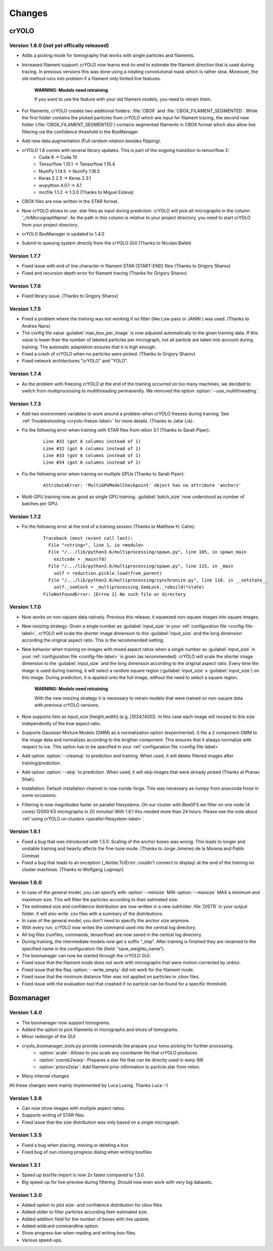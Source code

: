 Changes
=======

crYOLO
^^^^^^

Version 1.8.0 (not yet offically released)
*************
* Adds a picking mode for tomography that works with single particles and filaments.
* Increased filament support: crYOLO now learns end-to-end to estimate the filament direction that is used during tracing. In previous versions this was done using a rotating convolutional mask which is rather slow. Moreover, the old method runs into problem if a filament only limited line features.

    **WARNING: Models need retraining**

    If you want to use the feature with your old filament models, you need to retrain them.
* For filaments, crYOLO creates two additional folders: :file:`CBOX` and :file:`CBOX_FILAMENT_SEGMENTED`. While the first folder  contains the picked particles from crYOLO which are input for filament tracing, the second new folder (:file:`CBOX_FILAMENT_SEGMENTED`) contains segmented filaments in CBOX format which also allow live filtering via the confidence threshold in the BoxManager
* Add new data augmentation (Full random rotation besides flipping).
* crYOLO 1.8 comes with several library updates. This is part of the ongoing transition to tensorflow 2:
    * Cuda 9 -> Cuda 10
    * Tensorflow 1.10.1 -> Tensorflow 1.15.4
    * NumPy 1.14.5 -> NumPy 1.18.5
    * Keras 2.2.5 -> Keras 2.3.1
    * wxpython 4.0.1 -> 4.1
    * mrcfile 1.1.2 -> 1.3.0 (Thanks to Miguel Esteva)
* CBOX files are now written in the STAR format.
* Now crYOLO allows to use .star files as input during prediction. crYOLO will pick all micrographs in the column '_rlnMicrographName'. As the path in this column is relative to your project directory, you need to start crYOLO from your project directory.
* crYOLO BoxManager is updated to 1.4.0
* Submit to queuing system directly from the crYOLO GUI (Thanks to Nicolas Ballet)

Version 1.7.7
*************
* Fixed issue with end of line character in filament STAR (START-END) files (Thanks to Grigory Sharov)
* Fixed and recursion depth error for filament tracing (Thanks for Grigory Sharov)

Version 1.7.6
*************
* Fixed library issue. (Thanks to Grigory Sharov)

Version 1.7.5
*************

* Fixed a problem where the training was not working if no filter (like Low pass or JANNI ) was used. (Thanks to Andrea Nans)

* The config file value :guilabel:`max_box_per_image` is now adjusted automatically to the given training data. If this value is lower than the number of labeled particles per micrograph, not all particle are taken into account during training. The automatic adaptation ensures that it is high enough.

* Fixed a crash of crYOLO when no particles were picked. (Thanks to Grigory Sharov)

* Fixed network architectures "crYOLO" and "YOLO".


Version 1.7.4
*************
* As the problem with freezing crYOLO at the end of the training occurred on too many machines, we decided to switch from multiprocessing to multithreading permanently. We removed the option :option:`--use_multithreading`.

Version 1.7.3
*************

* Add two environment variables to work around a problem when crYOLO freezes during training. See :ref:`Troubleshooting <cryolo-freeze-label>` for more details. (Thanks to Jafar Lie).

* Fix the following error when training with STAR files from relion 3.1 (Thanks to Sarah Piper):

    ::

        Line #31 (got 6 columns instead of 1)
        Line #32 (got 6 columns instead of 1)
        Line #33 (got 6 columns instead of 1)
        Line #34 (got 6 columns instead of 1)

* Fix the following error when training on multiple GPUs (Thanks to Sarah Piper):

    ::

        AttributeError: 'MultiGPUModelCheckpoint' object has no attribute 'anchors'

* Multi-GPU training now as good as single GPU training. :guilabel:`batch_size` now understood as number of batches per GPU.

Version 1.7.2
*************

* Fix the following error at the end of a training session (Thanks to Matthew H. Cahn):

    ::

        Traceback (most recent call last):
          File "<string>", line 1, in <module>
          File "/.../lib/python3.6/multiprocessing/spawn.py", line 105, in spawn_main
            exitcode = _main(fd)
          File "/.../lib/python3.6/multiprocessing/spawn.py", line 115, in _main
            self = reduction.pickle.load(from_parent)
          File "/.../lib/python3.6/multiprocessing/synchronize.py", line 110, in __setstate__
            self._semlock = _multiprocessing.SemLock._rebuild(*state)
        FileNotFoundError: [Errno 2] No such file or directory

Version 1.7.0
*************

* Now works on non-square data natively. Previous this release, it squeezed non-square images into square images.

* New resizing strategy: Given a single number as :guilabel:`input_size` in your :ref:`configuration file <config-file-label>`, crYOLO will scale the shorter image dimension to this :guilabel:`input_size` and the long dimension according the original aspect ratio. This is the recommended setting.

* New behavior when training on images with mixed aspect ratios when a single number as :guilabel:`input_size` in your :ref:`configuration file <config-file-label>` is given (as recommended): crYOLO will scale the shorter image dimension to the :guilabel:`input_size` and the long dimension according to the original aspect ratio. Every time the image is used during training, it will select a random square region (:guilabel:`input_size` x :guilabel:`input_size`) on this image. During prediction, it is applied onto the full image, without the need to select a square region.

    **WARNING: Models need retraining**

    With the new resizing strategy it is necessary to retrain models that were trained on
    non-square data with previous crYOLO versions.

* Now supports lists as input_size [height,width] (e.g. [1024,1400]). In this case each image will resized to this size independently of the true aspect ratio.

* Supports Gaussian Mixture Models (GMM) as a normalization option (experimental). It fits a 2 component GMM to the image data and normalizes according to the brighter component. This ensures that it always normalize with respect to ice. This option has to be specified in your :ref:`configuration file <config-file-label>`

* Add option :option:`--cleanup` to prediction and training. When used, it will delete filtered images after training/prediction.

* Add option :option:`--skip` to prediction. When used, it will skip images that were already picked (Thanks at Pranav Shah).

* Installation: Default installation channel is now conda-forge. This was necessary as numpy from anaconda froze in some occasions.

* Filtering is now magnitudes faster on parallel filesystems. On our cluster with BeeGFS we filter on one node (4 cores) 12000 K3 micrographs in 20 minutes! With 1.6.1 this needed more than 24 hours. Please see the note about  :ref:`using crYOLO on clusters <parallel-filesystem-label>`.


Version 1.6.1
*************

* Fixed a bug that was introduced with 1.5.5: Scaling of the anchor boxes was wrong. This leads to longer and unstable training and heavily affects the fine-tune mode. (Thanks to Jorge Jimenez de la Morena and Pablo Conesa)
* Fixed a bug that leads to an exception (_tkinter.TclError: couldn't connect to display) at the end of the training on cluster machines. (Thanks to Wolfgang Lugmayr)


Version 1.6.0
*************

* In case of the general model, you can specify with :option:`--minsize` MIN :option:`--maxsize` MAX a minimum and maximum size. This will filter the particles according to their estimated size.
* The estimated size and confidence distribution are now written in a new subfolder :file:`DISTR` in your output folder. It will also write .csv files with a summary of the distributions.
* In case of the general model, you don't need to specify the anchor size anymore.
* With every run, crYOLO now writes the command used into the central log directory.
* All log files (runfiles, commands, tensorflow) are now saved in the central log directory.
* During training, the intermediate models now get a suffix “_tmp”. After training is finished they are renamed to the specified name in the configuration file (field: “save_weights_name”).
* The boxmanager can now be started through the crYOLO GUI.
* Fixed issue that the filament mode does not work with micrographs that were motion-corrected by unblur.
* Fixed issue that the flaq :option:`--write_empty` did not work for the filament mode.
* Fixed issue that the minimum distance filter was not applied on particles in .cbox files.
* Fixed issue with the evaluation tool that crashed if no particle can be found for a specific threshold.



Boxmanager
^^^^^^^^^^

Version 1.4.0
*************

* The boxmanager now support tomograms.
* Added the option to pick filaments in micrographs and slices of tomograms.
* Minor redesign of the GUI
* cryolo_boxmanager_tools.py provide commands the prepare your tomo picking for further processing.
    * :option:`scale`: Allows to you scale any coordiante file that crYOLO produces
    * :option:`coords2warp`: Prepares a star file that can be directly used in warp (M)
    * :option:`priors2star`: Add filament prior information to particle.star from relion.
* Many internal changes

All these changes were mainly implemented by Luca Lusnig. Thanks Luca :-)

Version 1.3.6
*************

* Can now show images with multiple aspect ratios.
* Supports writing of STAR files.
* Fixed issue that the size distribution was only based on a single micrograph.

Version 1.3.5
*************

* Fixed a bug when placing, moving or deleting a box
* Fixed bug of nun closing progress dialog when writing boxfiles

Version 1.3.1
*************

* Speed up boxfile import is now 2x faster compared to 1.3.0.
* Big speed-up for live-preview during filtering. Should now even work with very big datasets.

Version 1.3.0
*************

* Added option to plot size- and confidence distribution for cbox files.
* Added slider to filter particles according their estimated size.
* Added addition field for the number of boxes with live update.
* Added wildcard commandline option.
* Show progress-bar when reading and writing box-files.
* Various speed-ups.
